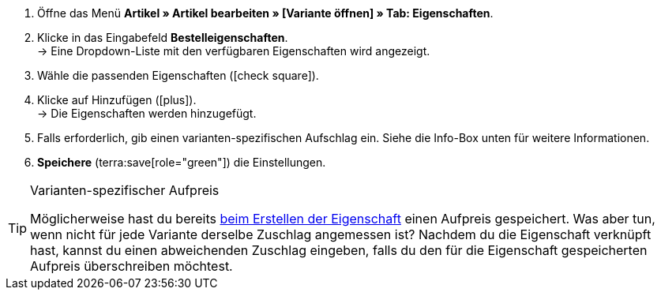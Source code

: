 . Öffne das Menü *Artikel » Artikel bearbeiten » [Variante öffnen] » Tab: Eigenschaften*.
. Klicke in das Eingabefeld *Bestelleigenschaften*. +
→ Eine Dropdown-Liste mit den verfügbaren Eigenschaften wird angezeigt.
. Wähle die passenden Eigenschaften (icon:check-square[role="blue"]).
. Klicke auf Hinzufügen (icon:plus[role="green"]). +
→ Die Eigenschaften werden hinzugefügt.
. Falls erforderlich, gib einen varianten-spezifischen Aufschlag ein.
Siehe die Info-Box unten für weitere Informationen.
. *Speichere* (terra:save[role="green"]) die Einstellungen.

[TIP]
.Varianten-spezifischer Aufpreis
====
Möglicherweise hast du bereits xref:artikel:personalisierte-artikel.adoc#30[beim Erstellen der Eigenschaft] einen Aufpreis gespeichert.
Was aber tun, wenn nicht für jede Variante derselbe Zuschlag angemessen ist?
Nachdem du die Eigenschaft verknüpft hast, kannst du einen abweichenden Zuschlag eingeben, falls du den für die Eigenschaft gespeicherten Aufpreis überschreiben möchtest.
====
